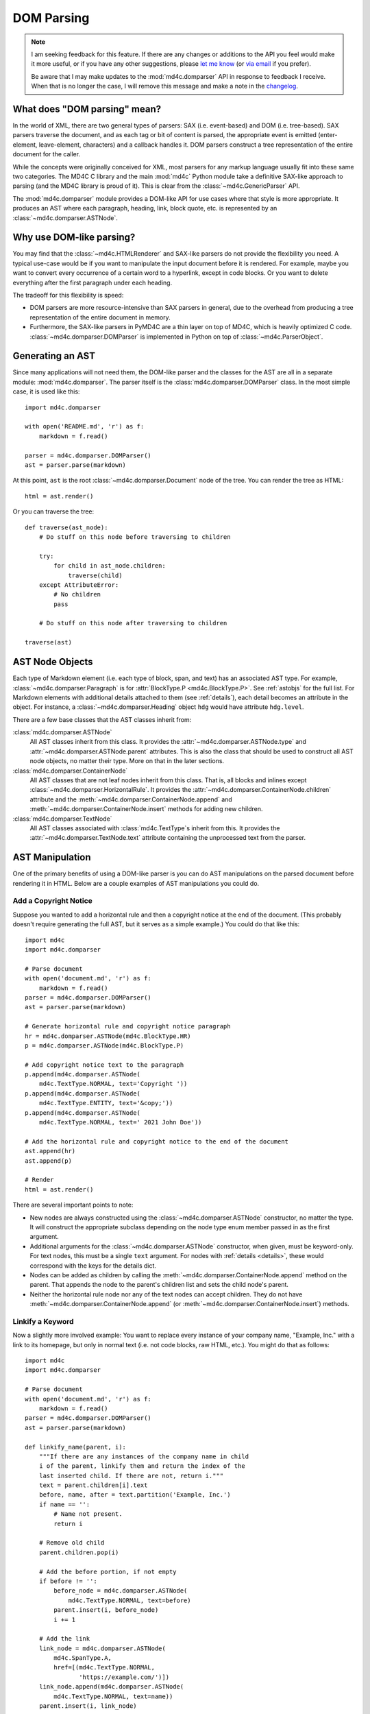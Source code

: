 DOM Parsing
===========

.. note::
   I am seeking feedback for this feature. If there are any changes or
   additions to the API you feel would make it more useful, or if you have any
   other suggestions, please `let me know`_ (or `via email`_ if you prefer).

   Be aware that I may make updates to the :mod:`md4c.domparser` API in
   response to feedback I receive. When that is no longer the case, I will
   remove this message and make a note in the changelog_.

.. _let me know: https://github.com/dominickpastore/pymd4c/discussions/categories/general

.. _via email: mailto:pymd4c@dcpx.org

.. _changelog: https://github.com/dominickpastore/pymd4c/blob/master/CHANGELOG.md

What does "DOM parsing" mean?
-----------------------------

In the world of XML, there are two general types of parsers: SAX (i.e.
event-based) and DOM (i.e. tree-based). SAX parsers traverse the document, and
as each tag or bit of content is parsed, the appropriate event is emitted
(enter-element, leave-element, characters) and a callback handles it. DOM
parsers construct a tree representation of the entire document for the caller.

While the concepts were originally conceived for XML, most parsers for any
markup language usually fit into these same two categories. The MD4C C library
and the main :mod:`md4c` Python module take a definitive SAX-like approach to
parsing (and the MD4C library is proud of it). This is clear from the
:class:`~md4c.GenericParser` API.

The :mod:`md4c.domparser` module provides a DOM-like API for use cases where
that style is more appropriate. It produces an AST where each paragraph,
heading, link, block quote, etc. is represented by an
:class:`~md4c.domparser.ASTNode`.

Why use DOM-like parsing?
-------------------------

You may find that the :class:`~md4c.HTMLRenderer` and SAX-like parsers do not
provide the flexibility you need. A typical use-case would be if you want to
manipulate the input document before it is rendered. For example, maybe you
want to convert every occurrence of a certain word to a hyperlink, except in
code blocks. Or you want to delete everything after the first paragraph under
each heading.

The tradeoff for this flexibility is speed:

- DOM parsers are more resource-intensive than SAX parsers in general, due to
  the overhead from producing a tree representation of the entire document in
  memory.
- Furthermore, the SAX-like parsers in PyMD4C are a thin layer on top of MD4C,
  which is heavily optimized C code. :class:`~md4c.domparser.DOMParser` is
  implemented in Python on top of :class:`~md4c.ParserObject`.

Generating an AST
-----------------

Since many applications will not need them, the DOM-like parser and the classes
for the AST are all in a separate module: :mod:`md4c.domparser`. The parser
itself is the :class:`md4c.domparser.DOMParser` class. In the most simple case,
it is used like this::

    import md4c.domparser

    with open('README.md', 'r') as f:
        markdown = f.read()

    parser = md4c.domparser.DOMParser()
    ast = parser.parse(markdown)

At this point, ``ast`` is the root :class:`~md4c.domparser.Document` node of
the tree. You can render the tree as HTML::

    html = ast.render()

Or you can traverse the tree::

    def traverse(ast_node):
        # Do stuff on this node before traversing to children

        try:
            for child in ast_node.children:
                traverse(child)
        except AttributeError:
            # No children
            pass

        # Do stuff on this node after traversing to children

    traverse(ast)

AST Node Objects
----------------

Each type of Markdown element (i.e. each type of block, span, and text) has an
associated AST type. For example, :class:`~md4c.domparser.Paragraph` is for
:attr:`BlockType.P <md4c.BlockType.P>`. See :ref:`astobjs` for the full list.
For Markdown elements with additional details attached to them (see
:ref:`details`), each detail becomes an attribute in the object. For instance,
a :class:`~md4c.domparser.Heading` object ``hdg`` would have attribute
``hdg.level``.

There are a few base classes that the AST classes inherit from:

:class:`md4c.domparser.ASTNode`
  All AST classes inherit from this class. It provides the
  :attr:`~md4c.domparser.ASTNode.type` and
  :attr:`~md4c.domparser.ASTNode.parent` attributes. This is also the class
  that should be used to construct all AST node objects, no matter their type.
  More on that in the later sections.

:class:`md4c.domparser.ContainerNode`
  All AST classes that are not leaf nodes inherit from this class. That is,
  all blocks and inlines except :class:`~md4c.domparser.HorizontalRule`. It
  provides the :attr:`~md4c.domparser.ContainerNode.children` attribute and
  the :meth:`~md4c.domparser.ContainerNode.append` and
  :meth:`~md4c.domparser.ContainerNode.insert` methods for adding new children.

:class:`md4c.domparser.TextNode`
  All AST classes associated with :class:`md4c.TextType`\ s inherit from this.
  It provides the :attr:`~md4c.domparser.TextNode.text` attribute containing
  the unprocessed text from the parser.

AST Manipulation
----------------

One of the primary benefits of using a DOM-like parser is you can do AST
manipulations on the parsed document before rendering it in HTML. Below are a
couple examples of AST manipulations you could do.

Add a Copyright Notice
~~~~~~~~~~~~~~~~~~~~~~

Suppose you wanted to add a horizontal rule and then a copyright notice at the
end of the document. (This probably doesn't require generating the full AST,
but it serves as a simple example.) You could do that like this::

    import md4c
    import md4c.domparser

    # Parse document
    with open('document.md', 'r') as f:
        markdown = f.read()
    parser = md4c.domparser.DOMParser()
    ast = parser.parse(markdown)

    # Generate horizontal rule and copyright notice paragraph
    hr = md4c.domparser.ASTNode(md4c.BlockType.HR)
    p = md4c.domparser.ASTNode(md4c.BlockType.P)

    # Add copyright notice text to the paragraph
    p.append(md4c.domparser.ASTNode(
        md4c.TextType.NORMAL, text='Copyright '))
    p.append(md4c.domparser.ASTNode(
        md4c.TextType.ENTITY, text='&copy;'))
    p.append(md4c.domparser.ASTNode(
        md4c.TextType.NORMAL, text=' 2021 John Doe'))

    # Add the horizontal rule and copyright notice to the end of the document
    ast.append(hr)
    ast.append(p)

    # Render
    html = ast.render()

There are several important points to note:

- New nodes are always constructed using the :class:`~md4c.domparser.ASTNode`
  constructor, no matter the type. It will construct the appropriate subclass
  depending on the node type enum member passed in as the first argument.
- Additional arguments for the :class:`~md4c.domparser.ASTNode` constructor,
  when given, must be keyword-only. For text nodes, this must be a single
  ``text`` argument. For nodes with :ref:`details <details>`, these would
  correspond with the keys for the details dict.
- Nodes can be added as children by calling the
  :meth:`~md4c.domparser.ContainerNode.append` method on the parent. That
  appends the node to the parent's children list and sets the child node's
  parent.
- Neither the horizontal rule node nor any of the text nodes can accept
  children. They do not have :meth:`~md4c.domparser.ContainerNode.append` (or
  :meth:`~md4c.domparser.ContainerNode.insert`) methods.

Linkify a Keyword
~~~~~~~~~~~~~~~~~

Now a slightly more involved example: You want to replace every instance of
your company name, "Example, Inc." with a link to its homepage, but only in
normal text (i.e. not code blocks, raw HTML, etc.). You might do that as
follows::

    import md4c
    import md4c.domparser

    # Parse document
    with open('document.md', 'r') as f:
        markdown = f.read()
    parser = md4c.domparser.DOMParser()
    ast = parser.parse(markdown)

    def linkify_name(parent, i):
        """If there are any instances of the company name in child
        i of the parent, linkify them and return the index of the
        last inserted child. If there are not, return i."""
        text = parent.children[i].text
        before, name, after = text.partition('Example, Inc.')
        if name == '':
            # Name not present.
            return i

        # Remove old child
        parent.children.pop(i)

        # Add the before portion, if not empty
        if before != '':
            before_node = md4c.domparser.ASTNode(
                md4c.TextType.NORMAL, text=before)
            parent.insert(i, before_node)
            i += 1

        # Add the link
        link_node = md4c.domparser.ASTNode(
            md4c.SpanType.A,
            href=[(md4c.TextType.NORMAL,
                   'https://example.com/')])
        link_node.append(md4c.domparser.ASTNode(
            md4c.TextType.NORMAL, text=name))
        parent.insert(i, link_node)

        # Add the after portion and check for more instances,
        # if not empty
        if after != '':
            i += 1
            after_node = md4c.domparser.ASTNode(
                md4c.TextType.NORMAL, text=after)
            parent.insert(i, after_node)
            return linkify_name(parent, i)
        return i

    def find_and_linkify_name(ast_node):
        """Traverse the AST looking for normal text nodes,
        then linkify the company name"""
        try:
            i = 0
            while i < len(ast_node.children):
                child = ast_node.children[i]
                if child.type is md4c.TextType.NORMAL:
                    i = linkify_name(ast_node, i)
                else:
                    find_and_linkify_name(child)
                i += 1
        except AttributeError:
            # No children
            pass

    # Linkify company name and render
    find_and_linkify_name(ast)
    html = ast.render()

Some points to note about this example:

- The :meth:`~md4c.domparser.ContainerNode.insert` method is like
  :meth:`~md4c.domparser.ContainerNode.append`, except it lets you pick where
  in the parent's children list to insert the new child node.
- There is no special method to remove a child. Just pop it from the parent's
  children list.
- Be careful when modifying the children list as you iterate over it. It's not
  safe to use a for loop on a list that you intend to insert or remove items
  from.
- The node type is identified with ``child.type is md4c.TextType.NORMAL``, not
  ``isinstance(child, md4c.domparser.NormalText)``. The former works even if
  using a custom AST class to handle normal text, while the latter only works
  with the default :class:`~md4c.domparser.NormalText` class.

.. warning::

  This example was just a demonstration. If you wanted to do something like
  this in production code, you should consider that 1) normal text can appear
  in places where the link replacement shouldn't happen (e.g. inside the text
  of an existing link), and 2) numeric entities (e.g. ``&#x45;`` for ``E``) can
  be used to foil the matching.

Using Custom AST Classes
------------------------

You can customize the classes used for the AST. The main reason to do so is for
customizing the rendering functionality, either to tailor the HTML generation
to your particular application or generate another output format altogether.

To provide an example, suppose you wanted to use MathJax to render your
equations. The default :class:`~md4c.domparser.InlineMath` and
:class:`~md4c.domparser.DisplayMath` classes render ``<x-equation>`` tags, but
you need them to render ``\(...\)`` and ``\[...\]`` instead. Here is how you
could do that::

    import md4c
    import md4c.domparser

    # Create custom AST classes for InlineMath and DisplayMath

    class InlineMathJax(md4c.domparser.InlineMath,
                        element_type=md4c.SpanType.LATEXMATH):
        def render_pre(self, **kwargs):
            return '\\('

        def render_post(self, **kwargs):
            return '\\)'

    class DisplayMathJax(md4c.domparser.DisplayMath,
                         element_type=md4c.SpanType.LATEXMATH_DISPLAY):
        def render_pre(self, **kwargs):
            return '\\['

        def render_post(self, **kwargs):
            return '\\]'

    # Parse and render document

    with open('document.md', 'r') as f:
        markdown = f.read()
    parser = md4c.domparser.DOMParser(latex_math_spans=True)
    ast = parser.parse(markdown)
    html = ast.render()

The magic here is in the class parameters: Alongside the parent class, we have
an ``element_type`` parameter. So long as one of our class's ancestors is
:class:`~md4c.domparser.ASTNode` and ``element_type`` is provided,
:class:`~md4c.domparser.ASTNode` will register our new class as the one to
construct for that element type. This needs to be done before calling the
:meth:`~md4c.domparser.DOMParser.parse` method.

Some additional notes about the AST classes:

- Most of the block and span classes (all except
  :class:`~md4c.domparser.HorizontalRule`) inherit from
  :class:`~md4c.domparser.ContainerNode`. For these, you can almost always rely
  on the default :meth:`~md4c.domparser.ContainerNode.render` method as-is and
  just customize :meth:`~md4c.domparser.ContainerNode.render_pre` and
  :meth:`~md4c.domparser.ContainerNode.render_post`. They run before and after
  the children are rendered, respectively.
- The CommonMark spec allows most span elements to occur inside an image
  element. HTML does *not* allow this, since the image text becomes the alt
  text attribute. To handle this, most of the span and text elements accept an
  ``image_nesting_level`` argument for their
  :meth:`~md4c.domparser.ASTNode.render` method. If ``image_nesting_level >
  0``, they render without HTML tags.
- Normally, text nodes appear in the regular text of a document. But sometimes,
  they appear in URL contexts (link targets and image sources). In those
  contexts, the render function for text nodes is passed an additional keyword
  argument: ``url_escape``. When True, normal text and entities must process
  their output through their :meth:`~md4c.domparser.TextNode.url_escape`
  method.
